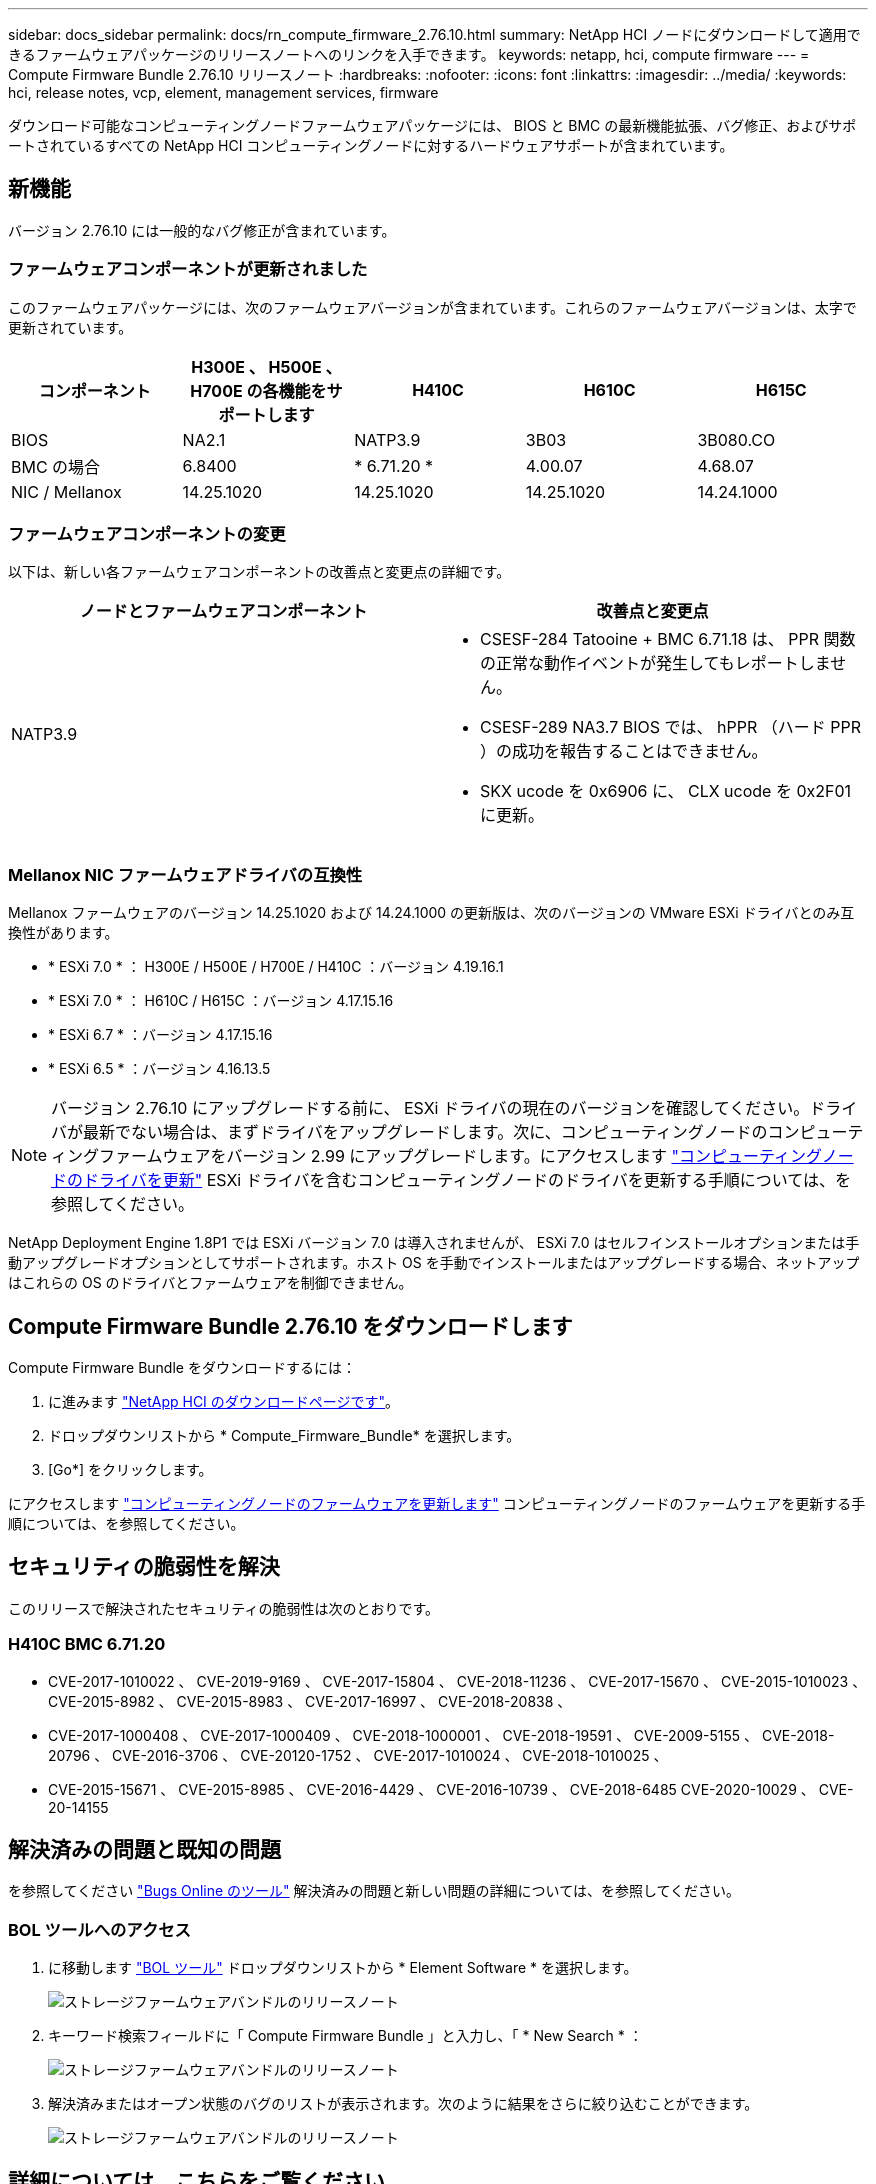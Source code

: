 ---
sidebar: docs_sidebar 
permalink: docs/rn_compute_firmware_2.76.10.html 
summary: NetApp HCI ノードにダウンロードして適用できるファームウェアパッケージのリリースノートへのリンクを入手できます。 
keywords: netapp, hci, compute firmware 
---
= Compute Firmware Bundle 2.76.10 リリースノート
:hardbreaks:
:nofooter: 
:icons: font
:linkattrs: 
:imagesdir: ../media/
:keywords: hci, release notes, vcp, element, management services, firmware


[role="lead"]
ダウンロード可能なコンピューティングノードファームウェアパッケージには、 BIOS と BMC の最新機能拡張、バグ修正、およびサポートされているすべての NetApp HCI コンピューティングノードに対するハードウェアサポートが含まれています。



== 新機能

バージョン 2.76.10 には一般的なバグ修正が含まれています。



=== ファームウェアコンポーネントが更新されました

このファームウェアパッケージには、次のファームウェアバージョンが含まれています。これらのファームウェアバージョンは、太字で更新されています。

|===
| コンポーネント | H300E 、 H500E 、 H700E の各機能をサポートします | H410C | H610C | H615C 


| BIOS | NA2.1 | NATP3.9 | 3B03 | 3B080.CO 


| BMC の場合 | 6.8400 | * 6.71.20 * | 4.00.07 | 4.68.07 


| NIC / Mellanox | 14.25.1020 | 14.25.1020 | 14.25.1020 | 14.24.1000 
|===


=== ファームウェアコンポーネントの変更

以下は、新しい各ファームウェアコンポーネントの改善点と変更点の詳細です。

|===
| ノードとファームウェアコンポーネント | 改善点と変更点 


| NATP3.9  a| 
* CSESF-284 Tatooine + BMC 6.71.18 は、 PPR 関数の正常な動作イベントが発生してもレポートしません。
* CSESF-289 NA3.7 BIOS では、 hPPR （ハード PPR ）の成功を報告することはできません。
* SKX ucode を 0x6906 に、 CLX ucode を 0x2F01 に更新。


|===


=== Mellanox NIC ファームウェアドライバの互換性

Mellanox ファームウェアのバージョン 14.25.1020 および 14.24.1000 の更新版は、次のバージョンの VMware ESXi ドライバとのみ互換性があります。

* * ESXi 7.0 * ： H300E / H500E / H700E / H410C ：バージョン 4.19.16.1
* * ESXi 7.0 * ： H610C / H615C ：バージョン 4.17.15.16
* * ESXi 6.7 * ：バージョン 4.17.15.16
* * ESXi 6.5 * ：バージョン 4.16.13.5



NOTE: バージョン 2.76.10 にアップグレードする前に、 ESXi ドライバの現在のバージョンを確認してください。ドライバが最新でない場合は、まずドライバをアップグレードします。次に、コンピューティングノードのコンピューティングファームウェアをバージョン 2.99 にアップグレードします。にアクセスします link:task_hcc_upgrade_compute_node_drivers.html["コンピューティングノードのドライバを更新"^] ESXi ドライバを含むコンピューティングノードのドライバを更新する手順については、を参照してください。

NetApp Deployment Engine 1.8P1 では ESXi バージョン 7.0 は導入されませんが、 ESXi 7.0 はセルフインストールオプションまたは手動アップグレードオプションとしてサポートされます。ホスト OS を手動でインストールまたはアップグレードする場合、ネットアップはこれらの OS のドライバとファームウェアを制御できません。



== Compute Firmware Bundle 2.76.10 をダウンロードします

Compute Firmware Bundle をダウンロードするには：

. に進みます https://mysupport.netapp.com/site/products/all/details/netapp-hci/downloads-tab["NetApp HCI のダウンロードページです"^]。
. ドロップダウンリストから * Compute_Firmware_Bundle* を選択します。
. [Go*] をクリックします。


にアクセスします link:task_hcc_upgrade_compute_node_firmware.html#use-the-baseboard-management-controller-bmc-user-interface-ui["コンピューティングノードのファームウェアを更新します"^] コンピューティングノードのファームウェアを更新する手順については、を参照してください。



== セキュリティの脆弱性を解決

このリリースで解決されたセキュリティの脆弱性は次のとおりです。



=== H410C BMC 6.71.20

* CVE-2017-1010022 、 CVE-2019-9169 、 CVE-2017-15804 、 CVE-2018-11236 、 CVE-2017-15670 、 CVE-2015-1010023 、 CVE-2015-8982 、 CVE-2015-8983 、 CVE-2017-16997 、 CVE-2018-20838 、
* CVE-2017-1000408 、 CVE-2017-1000409 、 CVE-2018-1000001 、 CVE-2018-19591 、 CVE-2009-5155 、 CVE-2018-20796 、 CVE-2016-3706 、 CVE-20120-1752 、 CVE-2017-1010024 、 CVE-2018-1010025 、
* CVE-2015-15671 、 CVE-2015-8985 、 CVE-2016-4429 、 CVE-2016-10739 、 CVE-2018-6485 CVE-2020-10029 、 CVE-20-14155




== 解決済みの問題と既知の問題

を参照してください https://mysupport.netapp.com/site/bugs-online/product["Bugs Online のツール"^] 解決済みの問題と新しい問題の詳細については、を参照してください。



=== BOL ツールへのアクセス

. に移動します  https://mysupport.netapp.com/site/bugs-online/product["BOL ツール"^] ドロップダウンリストから * Element Software * を選択します。
+
image::bol_dashboard.png[ストレージファームウェアバンドルのリリースノート]

. キーワード検索フィールドに「 Compute Firmware Bundle 」と入力し、「 * New Search * ：
+
image::compute_firmware_bundle_choice.png[ストレージファームウェアバンドルのリリースノート]

. 解決済みまたはオープン状態のバグのリストが表示されます。次のように結果をさらに絞り込むことができます。
+
image::bol_list_bugs_found.png[ストレージファームウェアバンドルのリリースノート]



[discrete]
== 詳細については、こちらをご覧ください

* https://kb.netapp.com/Advice_and_Troubleshooting/Hybrid_Cloud_Infrastructure/NetApp_HCI/Firmware_and_driver_versions_in_NetApp_HCI_and_NetApp_Element_software["NetApp HCI および NetApp Element のファームウェアとドライバのバージョン ソフトウェア"^]

